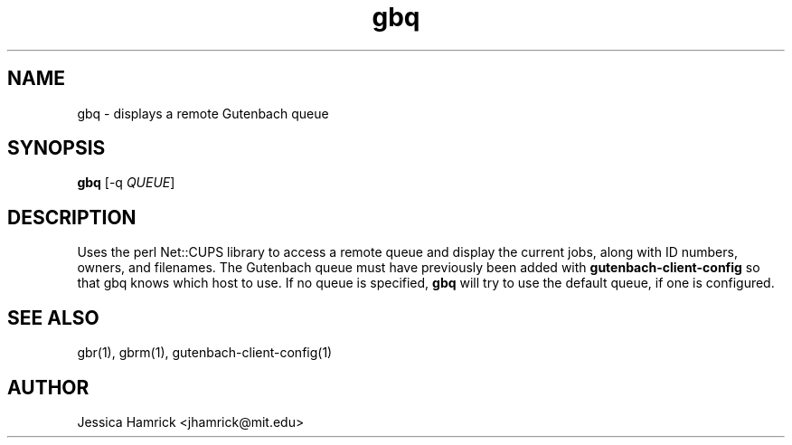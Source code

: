 .TH gbq 1 "27 June 2010"
.SH NAME
gbq \- displays a remote Gutenbach queue
.SH SYNOPSIS
.B gbq 
[-q \fIQUEUE\fR]
.SH DESCRIPTION
Uses the perl Net::CUPS library to access a remote queue and display
the current jobs, along with ID numbers, owners, and filenames.  The
Gutenbach queue must have previously been added with
.B gutenbach-client-config
so that gbq knows which host to use.  If no queue is specified,
.B gbq
will try to use the default queue, if one is configured.
.SH SEE ALSO
gbr(1), gbrm(1), gutenbach-client-config(1)
.SH AUTHOR
Jessica Hamrick <jhamrick@mit.edu>
